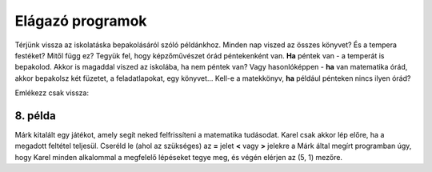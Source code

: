 Elágazó programok
=================

Térjünk vissza az iskolatáska bepakolásáról szóló példánkhoz. Minden nap viszed az összes könyvet? És a tempera festéket? Mitől függ ez?
Tegyük fel, hogy képzőművészet órád péntekenként van. **Ha** péntek van - a temperát is bepakolod. Akkor is magaddal viszed az iskolába, ha nem péntek van?
Vagy hasonlóképpen - **ha** van matematika órád, akkor bepakolsz két füzetet, a feladatlapokat, egy könyvet... Kell-e a matekkönyv, **ha** például pénteken nincs ilyen órád?

Emlékezz csak vissza:

.. infonote::

 Amikor a program egy feltételt ellenőriz, és a feltétel teljesülésétől függően különböző dolgokat fog csinálni, akkor **elágazásról** beszélünk.

8. példa
---------

Márk kitalált egy játékot, amely segít neked felfrissíteni a matematika tudásodat. Karel csak akkor lép előre, ha a megadott feltétel teljesül.
Cseréld le (ahol az szükséges) az **=** jelet **<** vagy **>** jelekre a Márk által megírt programban úgy, hogy Karel minden alkalommal a megfelelő lépéseket tegye meg, és végén elérjen az (5, 1) mezőre.


.. blockly-karel:: p542
  :categories: 
  
  {
      setup: function() {
           
           var world = new World(5, 2);
           world.setRobotStartAvenue(1);
           world.setRobotStartStreet(1);
           world.setRobotStartDirection("E");
           var robot = new Robot();
		   var domXml = '<xml xmlns="https://developers.google.com/blockly/xml">\n  <block type="controls_if" id="dr|2OCEqioQ0Q/qHg{qQ" x="84" y="75">\n    <value name="IF0">\n      <block type="logic_compare" id="dp=1x)eiJeYtsa4H{1e:">\n        <field name="OP">EQ</field>\n        <value name="A">\n          <block type="math_arithmetic" id="KX-lywbTIEFs0tnz:j@_">\n            <field name="OP">ADD</field>\n            <value name="A">\n              <block type="math_number" id="iLxPi:8}Z5Zk^gcLUxOK">\n                <field name="NUM">125</field>\n              </block>\n            </value>\n            <value name="B">\n              <block type="math_number" id="I(GZ$!X|;aSk.j[nDT((">\n                <field name="NUM">5</field>\n              </block>\n            </value>\n          </block>\n        </value>\n        <value name="B">\n          <block type="math_number" id="|zM6^j-wln$P1+ow@5g!">\n            <field name="NUM">138</field>\n          </block>\n        </value>\n      </block>\n    </value>\n    <statement name="DO0">\n      <block type="move" id="Z]3{9c5.@j7ZqA)}~v:["></block>\n    </statement>\n    <next>\n      <block type="controls_if" id="!b{A_)`)%xqp)gwW]V{{">\n        <value name="IF0">\n          <block type="logic_compare" id="e;8yeGz|MU2;3NTB9p+!">\n            <field name="OP">EQ</field>\n            <value name="A">\n              <block type="math_number" id="DfX1eUAO~V/l*FU(uF6D">\n                <field name="NUM">34</field>\n              </block>\n            </value>\n            <value name="B">\n              <block type="math_arithmetic" id="3XULAGQTsS*=v#Ibt;hN">\n                <field name="OP">MINUS</field>\n                <value name="A">\n                  <block type="math_number" id="#^SeY](kczJ,x2KQZB_R">\n                    <field name="NUM">67</field>\n                  </block>\n                </value>\n                <value name="B">\n                  <block type="math_number" id="FBwc`?PYOB!1RH`(k)uo">\n                    <field name="NUM">12</field>\n                  </block>\n                </value>\n              </block>\n            </value>\n          </block>\n        </value>\n        <statement name="DO0">\n          <block type="move" id="iR?yvuOon(}id_THS.k?">\n            <next>\n              <block type="move" id="2Q?u:ornbN?-W~($yJ*a"></block>\n            </next>\n          </block>\n        </statement>\n        <next>\n          <block type="controls_if" id="3b`(BxZ6cmcc{-|H{G,V">\n            <value name="IF0">\n              <block type="logic_compare" id="yx?r-QG~_8I8x/jt)`_x">\n                <field name="OP">EQ</field>\n                <value name="A">\n                  <block type="math_arithmetic" id="tMLG~wk03Z1Fj]0v0Cm=">\n                    <field name="OP">ADD</field>\n                    <value name="A">\n                      <block type="math_number" id="3RY(lU9,nKKR,!sC)ePk">\n                        <field name="NUM">214</field>\n                      </block>\n                    </value>\n                    <value name="B">\n                      <block type="math_number" id="gB)mb9w}=3SdjI?+ou,|">\n                        <field name="NUM">354</field>\n                      </block>\n                    </value>\n                  </block>\n                </value>\n                <value name="B">\n                  <block type="math_number" id="1z=M1Io|r-9:l{OEes6+">\n                    <field name="NUM">567</field>\n                  </block>\n                </value>\n              </block>\n            </value>\n            <statement name="DO0">\n              <block type="move" id="TH;C{g#Qk3|*8lnL{!qR"></block>\n            </statement>\n          </block>\n        </next>\n      </block>\n    </next>\n  </block>\n</xml>';
		   return {world: world, robot: robot, domXml: domXml};
      },
	  
  isSuccess: function(robot, world) {
        return robot.getAvenue() == 5 && 
		robot.getStreet() == 1 
		}
   }
